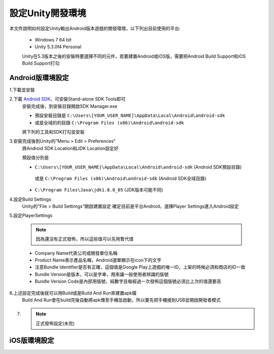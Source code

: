 設定Unity開發環境
========================================

本文件說明如何設定Unity輸出Android版本遊戲的開發環境，以下列出目前使用的平台:
   
   * Windows 7 64 bit
   * Unity 5.3.0f4 Personal

   Unity在5.3版本之後的安裝時要選擇不同的元件，若要建置Android或iOS版，需要把Android Build Support和iOS Build Support打勾
   
   .. image:: /_static/image/setup-build-environment/0_install_unity.png


Android版環境設定
----------------------------------------

1.下載並安裝
   .. image:: /_static/image/setup-build-environment/1_install_jdk.png


2.下載 `Android SDK <https://developer.android.com/sdk/installing/index.html>`_，可安裝Stand-alone SDK Tools即可
   安裝完成後，到安裝目錄開啟SDK Manager.exe
   
   * 預設安裝目錄是 ``C:\Users\[YOUR_USER_NAME]\AppData\Local\Android\android-sdk``
   * 或是全域的的目錄 ``C:\Program Files (x86)\Android\android-sdk``

   將下列的工具和SDK打勾並安裝
   
   .. image:: /_static/image/setup-build-environment/2_androidsdkmanager_0.png
   .. image:: /_static/image/setup-build-environment/2_androidsdkmanager_1.png


3.安裝完成後到Unity的”Menu > Edit > Preferences“
   將Android SDK Location和JDK Location設定好
   
   預設值分別是
   
   * ``C:\Users\[YOUR_USER_NAME]\AppData\Local\Android\android-sdk`` (Android SDK預設目錄)
    或是 ``C:\Program Files (x86)\Android\android-sdk`` (Android SDK全域目錄)
   * ``C:\Program Files\Java\jdk1.8.0_05`` (JDK版本可能不同)
   
   .. image:: /_static/image/setup-build-environment/3_unity_preferences.png
   
   
4.設定Build Settings
   Unity的”File > Build Settimgs”開啟建置設定
   確定目前是平台Android，選擇Player Settings進入Android設定

   .. image:: /_static/image/setup-build-environment/4_unity_buildsettings.png
   
   
5.設定PlayerSettings

   .. note:: 因為還沒有正式發佈，所以這些值可以先用暫代值

   * Company Name代表公司或開發單位名稱
   * Product Name表示產品名稱，Android選單顯示在icon下的文字
   * 注意Bundle Identifier是否有正確，這個值是Google Play上遊戲的唯一ID，上架的時候必須和商店的ID一致
   * Bundle Version是版本，可以是字串，用來讓一般使用者辨識的版號
   * Bundle Version Code是內部用版號，純數字且每經過一次發佈這個版號必須比上次的值還要高

   .. image:: /_static/image/setup-build-environment/5_unity_playersettings.png


6.上述設定完成後就可以用Build或是Build And Run來建置apk檔
   Build And Run會在build完後自動將apk傳至手機並啟動，所以要先把手機接到USB並開啟開發者模式

   .. image:: /_static/image/setup-build-environment/6_unity_buildsettings.png

7. .. note:: 正式發佈設定(未完)


iOS版環境設定
----------------------------------------


